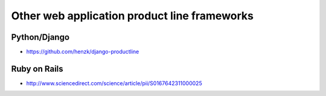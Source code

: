 *********************************************
Other web application product line frameworks
*********************************************

Python/Django
-------------
* https://github.com/henzk/django-productline

Ruby on Rails
-------------
* http://www.sciencedirect.com/science/article/pii/S0167642311000025
